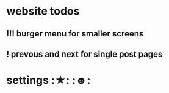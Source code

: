 * website todos
** !!! burger menu for smaller screens
** ! prevous and next for single post pages


* settings								  :★: :☻:
#+PRIORITIES: 0 9 5
#+TODO: ? ! !! !!! > | . >>
#+TAGS: ☀ ★ ☆ ☄ ☢ ☯ ☹ ☺ ☻
